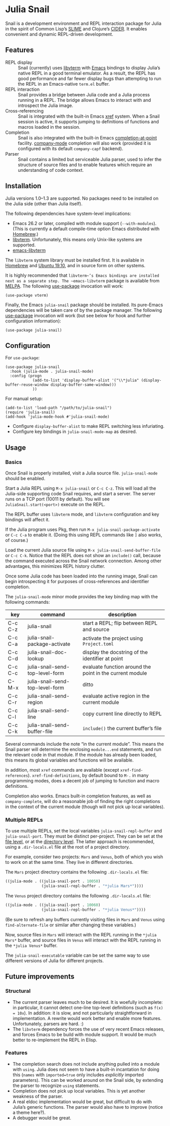 * Julia Snail

Snail is a development environment and REPL interaction package for Julia in the spirit of Common Lisp’s [[https://common-lisp.net/project/slime/][SLIME]] and Clojure’s [[https://cider.mx][CIDER]]. It enables convenient and dynamic REPL-driven development.


** Features

- REPL display :: Snail (currently) uses [[https://github.com/neovim/libvterm][libvterm]] with [[https://github.com/akermu/emacs-libvterm][Emacs]] bindings to display Julia’s native REPL in a good terminal emulator. As a result, the REPL has good performance and far fewer display bugs than attempting to run the REPL in an Emacs-native ~term.el~ buffer.
- REPL interaction :: Snail provides a bridge between Julia code and a Julia process running in a REPL. The bridge allows Emacs to interact with and introspect the Julia image.
- Cross-referencing :: Snail is integrated with the built-in Emacs [[https://www.gnu.org/software/emacs/manual/html_node/emacs/Xref.html][xref]] system. When a Snail session is active, it supports jumping to definitions of functions and macros loaded in the session.
- Completion :: Snail is also integrated with the built-in Emacs [[https://www.gnu.org/software/emacs/manual/html_node/elisp/Completion-in-Buffers.html][completion-at-point]] facility. [[http://company-mode.github.io/][company-mode]] completion will also work (provided it is configured with its default ~company-capf~ backend).
- Parser :: Snail contains a limited but serviceable Julia parser, used to infer the structure of source files and to enable features which require an understanding of code context.


** Installation

Julia versions 1.0–1.3 are supported. No packages need to be installed on the Julia side (other than Julia itself).

The following dependencies have system-level implications:
- Emacs 26.2 or later, compiled with module support (~--with-modules~). (This is currently a default compile-time option Emacs distributed with [[https://formulae.brew.sh/formula/emacs][Homebrew]].)
- [[https://github.com/neovim/libvterm][libvterm]]. Unfortunately, this means only Unix-like systems are supported.
- [[https://github.com/akermu/emacs-libvterm][emacs-libvterm]]

The ~libvterm~ system library must be installed first. It is available in [[https://formulae.brew.sh/formula/libvterm][Homebrew]] and [[https://packages.ubuntu.com/eoan/libvterm-dev][Ubuntu 19.10]], and in source form on other systems.

It is highly recommended that ~libvterm~’s Emacs bindings are installed next as a separate step. The ~emacs-libvterm~ package is available from [[https://melpa.org/#/vterm][MELPA]]. The following [[https://github.com/jwiegley/use-package][use-package]] invocation will work:

#+BEGIN_SRC elisp
(use-package vterm)
#+END_SRC

Finally, the Emacs ~julia-snail~ package should be installed. Its pure-Emacs dependencies will be taken care of by the package manager. The following [[https://github.com/jwiegley/use-package][use-package]] invocation will work (but see below for hook and further configuration information):

#+BEGIN_SRC elisp
(use-package julia-snail)
#+END_SRC


** Configuration

For ~use-package~:

#+BEGIN_SRC elisp
(use-package julia-snail
  :hook (julia-mode . julia-snail-mode)
  :config (progn
            (add-to-list 'display-buffer-alist '("\\*julia" (display-buffer-reuse-window display-buffer-same-window)))
            ))
#+END_SRC

For manual setup:

#+BEGIN_SRC elisp
(add-to-list 'load-path "/path/to/julia-snail")
(require 'julia-snail)
(add-hook 'julia-mode-hook #'julia-snail-mode)
#+END_SRC

- Configure ~display-buffer-alist~ to make REPL switching less infuriating.
- Configure key bindings in ~julia-snail-mode-map~ as desired.


** Usage

*** Basics

Once Snail is properly installed, visit a Julia source file. ~julia-snail-mode~ should be enabled.

Start a Julia REPL using ~M-x julia-snail~ or ~C-c C-z~. This will load all the Julia-side supporting code Snail requires, and start a server. The server runs on a TCP port (10011 by default). You will see ~JuliaSnail.start(<port>)~ execute on the REPL.

The REPL buffer uses ~libvterm~ mode, and ~libvterm~ configuration and key bindings will affect it.

If the Julia program uses Pkg, then run ~M-x julia-snail-package-activate~ or ~C-c C-a~ to enable it. (Doing this using REPL commands like ~]~ also works, of course.)

Load the current Julia source file using ~M-x julia-snail-send-buffer-file~ or ~C-c C-k~. Notice that the REPL does not show an ~include()~ call, because the command executed across the Snail network connection. Among other advantages, this minimizes REPL history clutter.

Once some Julia code has been loaded into the running image, Snail can begin introspecting it for purposes of cross-references and identifier completion.

The ~julia-snail-mode~ minor mode provides the key binding map with the following commands:

| key     | command                         | description                                              |
|---------+---------------------------------+----------------------------------------------------------|
| C-c C-z | julia-snail                     | start a REPL; flip between REPL and source               |
| C-c C-a | julia-snail-package-activate    | activate the project using ~Project.toml~                  |
| C-c C-d | julia-snail-doc-lookup          | display the docstring of the identifier at point         |
| C-c C-c | julia-snail-send-top-level-form | evaluate function around the point in the current module |
| C-M-x   | julia-snail-send-top-level-form | ditto                                                    |
| C-c C-r | julia-snail-send-region         | evaluate active region in the current module             |
| C-c C-l | julia-snail-send-line           | copy current line directly to REPL                       |
| C-c C-k | julia-snail-send-buffer-file    | ~include()~ the current buffer’s file                      |

Several commands include the note “in the current module”. This means the Snail parser will determine the enclosing ~module...end~ statements, and run the relevant code in that module. If the module has already been loaded, this means its global variables and functions will be available.

In addition, most ~xref~ commands are available (except ~xref-find-references~). ~xref-find-definitions~, by default bound to ~M-.~ in many programming modes, does a decent job of jumping to function and macro definitions.

Completion also works. Emacs built-in completion features, as well as ~company-complete~, will do a reasonable job of finding the right completions in the context of the current module (though will not pick up local variables).


*** Multiple REPLs

To use multiple REPLs, set the local variables ~julia-snail-repl-buffer~ and ~julia-snail-port~. They must be distinct per-project. They can be set at the [[https://www.gnu.org/software/emacs/manual/html_node/emacs/Specifying-File-Variables.html][file level]], or at the [[https://www.gnu.org/software/emacs/manual/html_node/emacs/Directory-Variables.html][directory level]]. The latter approach is recommended, using a ~.dir-locals.el~ file at the root of a project directory.

For example, consider two projects: ~Mars~ and ~Venus~, both of which you wish to work on at the same time. They live in different directories.

The ~Mars~ project directory contains the following ~.dir-locals.el~ file:

#+BEGIN_SRC emacs-lisp
((julia-mode . ((julia-snail-port . 10050)
                (julia-snail-repl-buffer . "*julia Mars*"))))
#+END_SRC

The ~Venus~ project directory contains the following ~.dir-locals.el~ file:

#+BEGIN_SRC emacs-lisp
((julia-mode . ((julia-snail-port . 10060)
                (julia-snail-repl-buffer . "*julia Venus*"))))
#+END_SRC

(Be sure to refresh any buffers currently visiting files in ~Mars~ and ~Venus~ using ~find-alternate-file~ or similar after changing these variables.)

Now, source files in ~Mars~ will interact with the REPL running in the ~*julia Mars*~ buffer, and source files in ~Venus~ will interact with the REPL running in the ~*julia Venus*~ buffer.

The ~julia-snail-executable~ variable can be set the same way to use different versions of Julia for different projects.


** Future improvements

*** Structural

- The current parser leaves much to be desired. It is woefully incomplete: in particular, it cannot detect one-line top-level definitions (such as ~f(x) = 10x~). In addition: it is slow, and not particularly straightforward in implementation. A rewrite would work better and enable more features. Unfortunately, parsers are hard. :)
- The ~libvterm~ dependency forces the use of very recent Emacs releases, and forces Emacs to be build with module support. It would be much better to re-implement the REPL in Elisp.


*** Features

- The completion search does not include anything pulled into a module with ~using~. Julia does not seem to have a built-in incantation for doing this (~names~ with ~imported=true~ only includes /explicitly/ imported parameters). This can be worked around on the Snail side, by extending the parser to recognize ~using~ statements.
- Completion does not pick up local variables. This is yet another weakness of the parser.
- A real eldoc implementation would be great, but difficult to do with Julia’s generic functions. The parser would also have to improve (notice a theme here?).
- A debugger would be great.
